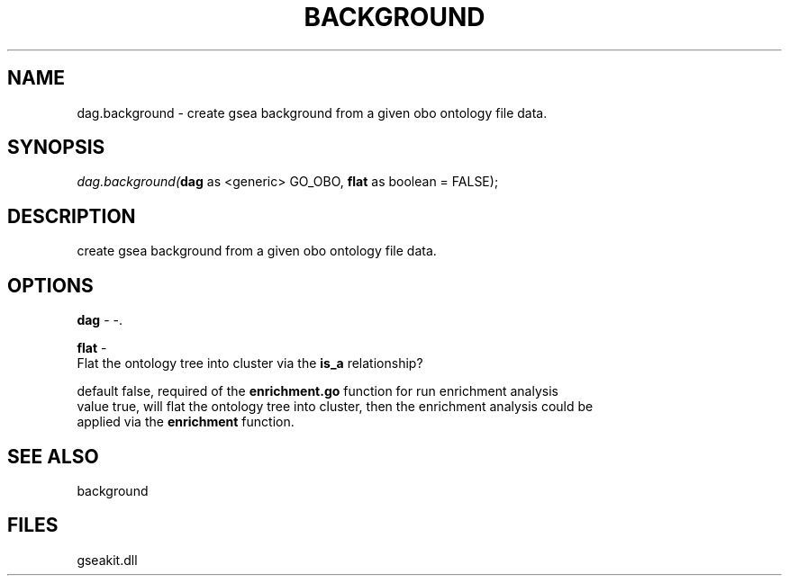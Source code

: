 .\" man page create by R# package system.
.TH BACKGROUND 2 2000-Jan "dag.background" "dag.background"
.SH NAME
dag.background \- create gsea background from a given obo ontology file data.
.SH SYNOPSIS
\fIdag.background(\fBdag\fR as <generic> GO_OBO, 
\fBflat\fR as boolean = FALSE);\fR
.SH DESCRIPTION
.PP
create gsea background from a given obo ontology file data.
.PP
.SH OPTIONS
.PP
\fBdag\fB \fR\- -. 
.PP
.PP
\fBflat\fB \fR\- 
 Flat the ontology tree into cluster via the \fBis_a\fR relationship?
 
 default false, required of the \fBenrichment.go\fR function for run enrichment analysis
 value true, will flat the ontology tree into cluster, then the enrichment analysis could be
 applied via the \fBenrichment\fR function.
. 
.PP
.SH SEE ALSO
background
.SH FILES
.PP
gseakit.dll
.PP
